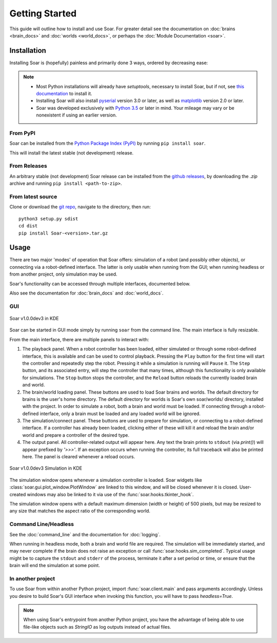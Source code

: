 Getting Started
***************
This guide will outline how to install and use Soar. For greater detail see the documentation on 
:doc:`brains <brain_docs>` and :doc:`worlds <world_docs>`, or perhaps the :doc:`Module Documentation <soar>`.

Installation
============
Installing Soar is (hopefully) painless and primarily done 3 ways, ordered by decreasing ease:

.. note::
   
   * Most Python installations will already have `setuptools`, necessary to install Soar, but if not, see `this documentation`_ to install it.

   * Installing Soar will also install pyserial_ version 3.0 or later, as well as matplotlib_ version 2.0 or later.

   * Soar was developed exclusively with `Python 3.5`_ or later in mind. Your mileage may vary or be nonexistent if using an earlier version.

From PyPI
---------
Soar can be installed from the `Python Package Index (PyPI)`_ by running ``pip install soar``.

This will install the latest stable (not development) release.

From Releases
-------------
An arbitrary stable (not development) Soar release can be installed from the `github releases`_, by downloading the
`.zip` archive and running ``pip install <path-to-zip>``.

From latest source
--------------------
Clone or download the `git repo`_, navigate to the directory, then run:
::
    python3 setup.py sdist
    cd dist
    pip install Soar-<version>.tar.gz

.. _Python Package Index (PyPI): https://pypi.python.org/pypi
.. _pyserial: https://pythonhosted.org/pyserial/
.. _matplotlib: https://matplotlib.org/
.. _this documentation: https://setuptools.readthedocs.io/en/latest/
.. _github releases: https://github.com/arantonitis/soar/releases
.. _git repo: https://github.com/arantonitis/soar
.. _Python 3.5: https://www.python.org/downloads/release/python-350/

Usage
=====
There are two major 'modes' of operation that Soar offers: simulation of a robot (and possibly other objects), or connecting via a robot-defined
interface. The latter is only usable when running from the GUI; when running headless or from another project, only simulation may be used.

Soar's functionality can be accessed through multiple interfaces, documented below.

Also see the documentation for :doc:`brain_docs` and :doc:`world_docs`.

GUI
---
.. figure:: _static/gui.png
   :align: center
   
   Soar v1.0.0dev3 in KDE

Soar can be started in GUI mode simply by running ``soar`` from the command line. The main interface is fully resizable.

From the main interface, there are multiple panels to interact with:

1. The playback panel. When a robot controller has been loaded, either simulated or through some robot-defined interface, this is available
   and can be used to control playback. Pressing the ``Play`` button for the first time will start the controller and repeatedly step the robot.
   Pressing it while a simulation is running will ``Pause`` it. The ``Step`` button, and its associated entry, will step the controller that many
   times, although this functionality is only available for simulations. The ``Stop`` button stops the controller, and the ``Reload`` button reloads
   the currently loaded brain and world.
   
2. The brain/world loading panel. These buttons are used to load Soar brains and worlds. The default directory for brains is the user's home
   directory. The default directory for worlds is Soar's own soar/worlds/ directory, installed with the project. In order to simulate a robot,
   both a brain and world must be loaded. If connecting through a robot-defined interface, only a brain must be loaded and any loaded world will be
   ignored.
   
3. The simulation/connect panel. These buttons are used to prepare for simulation, or connecting to a robot-defined interface. If a controller has
   already been loaded, clicking either of these will kill it and reload the brain and/or world and prepare a controller of the desired type.
   
4. The output panel. All controller-related output will appear here. Any text the brain prints to ``stdout`` (via `print()`) will appear prefixed by
   `'>>>'`. If an exception occurs when running the controller, its full traceback will also be printed here. The panel is cleared whenever a reload
   occurs.
   
.. figure:: _static/sim.png
   :align: center
   
   Soar v1.0.0dev3 Simulation in KDE
   
The simulation window opens whenever a simulation controller is loaded. Soar widgets like :class:`soar.gui.plot_window.PlotWindow` are linked to this
window, and will be closed whenever it is closed. User-created windows may also be linked to it via use of the :func:`soar.hooks.tkinter_hook`.

The simulation window opens with a default maximum dimension (width or height) of 500 pixels, but may be resized to any size that matches the aspect
ratio of the corresponding world.

Command Line/Headless
---------------------
See the :doc:`command_line` and the documentation for :doc:`logging`.

When running in headless mode, both a brain and world file are required. The simulation will be immediately started, and may never complete if the
brain does not raise an exception or call :func:`soar.hooks.sim_completed`. Typical usage might be to capture the ``stdout`` and ``stderr`` of the
process, terminate it after a set period or time, or ensure that the brain will end the simulation at some point.

In another project
------------------

To use Soar from within another Python project, import :func:`soar.client.main` and pass arguments accordingly. Unless you desire to build Soar's
GUI interface when invoking this function, you will have to pass `headless=True`.

.. note::
   When using Soar's entrypoint from another Python project, you have the advantage of being able to use file-like objects such as `StringIO`
   as log outputs instead of actual files.
